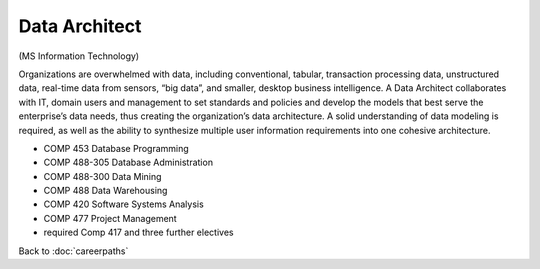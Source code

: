 Data Architect 
=================

(MS Information Technology)

Organizations are overwhelmed with data, including conventional, tabular, transaction processing data, unstructured data, real-time data from sensors, “big data”, and smaller, desktop business intelligence.  A Data Architect collaborates with IT, domain users and management to set standards and policies and develop the models that best serve the enterprise’s data needs, thus creating the organization’s data architecture.  A solid understanding of data modeling is required, as well as the ability to synthesize multiple user information requirements into one cohesive architecture.

.. tosphinx
   all courses should link to the sphinx pages with text being course name and number.
 
* COMP 453  Database Programming
* COMP 488-305  Database Administration
* COMP 488-300 Data Mining
* COMP 488  Data Warehousing
* COMP 420  Software Systems Analysis 
* COMP 477  Project Management
* required Comp 417 and three further electives

Back to :doc:`careerpaths`
